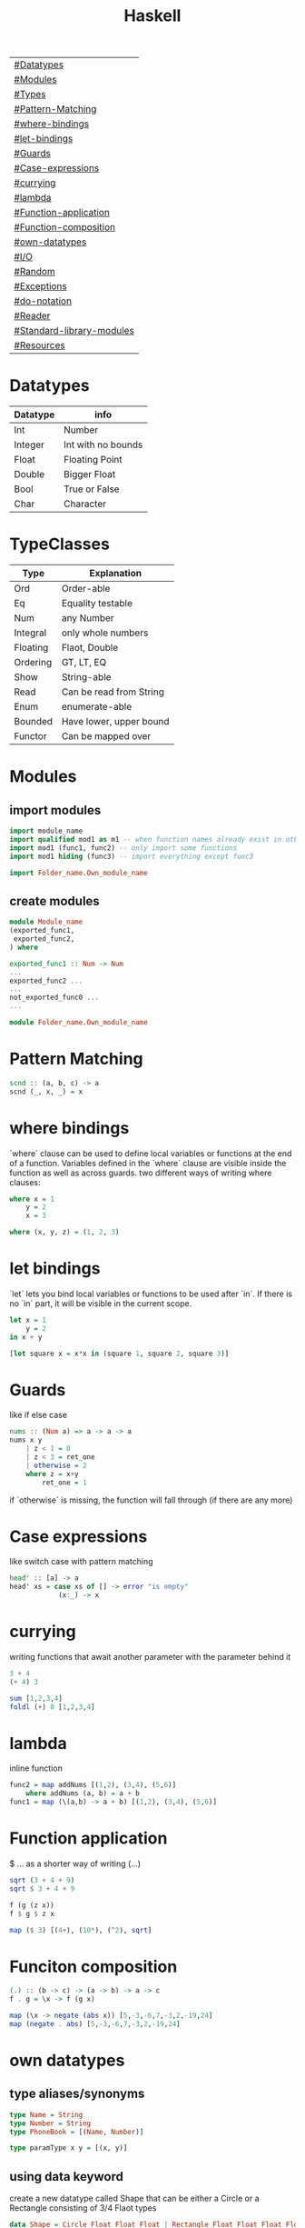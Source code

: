 #+title: Haskell

| [[#Datatypes]]                |
| [[#Modules]]                  |
| [[#Types]]                    |
| [[#Pattern-Matching]]         |
| [[#where-bindings]]           |
| [[#let-bindings]]             |
| [[#Guards]]                   |
| [[#Case-expressions]]         |
| [[#currying]]                 |
| [[#lambda]]                   |
| [[#Function-application]]     |
| [[#Function-composition]]     |
| [[#own-datatypes]]            |
| [[#I/O]]                      |
| [[#Random]]                   |
| [[#Exceptions]]               |
| [[#do-notation]]              |
| [[#Reader]]                   |
| [[#Standard-library-modules]] |
| [[#Resources]]                |

* Datatypes
| Datatype | info               |
|----------+--------------------|
| Int      | Number             |
| Integer  | Int with no bounds |
| Float    | Floating Point     |
| Double   | Bigger Float       |
| Bool     | True or False      |
| Char     | Character          |

* TypeClasses
| Type     | Explanation             |
|----------+-------------------------|
| Ord      | Order-able              |
| Eq       | Equality testable       |
| Num      | any Number              |
| Integral | only whole numbers      |
| Floating | Flaot, Double           |
| Ordering | GT, LT, EQ              |
| Show     | String-able             |
| Read     | Can be read from String |
| Enum     | enumerate-able          |
| Bounded  | Have lower, upper bound |
| Functor  | Can be mapped over      |

* Modules
** import modules
#+begin_src Haskell
import module_name
import qualified mod1 as m1 -- when function names already exist in other modules use qualified, then rename mod1.func to m1.func
import mod1 (func1, func2) -- only import some functions
import mod1 hiding (func3) -- import everything except func3

import Folder_name.Own_module_name
#+end_src
** create modules
#+begin_src Haskell
module Module_name
(exported_func1,
 exported_func2,
) where

exported_func1 :: Num -> Num
...
exported_func2 ...
...
not_exported_func0 ...
...
#+end_src

#+begin_src Haskell
module Folder_name.Own_module_name
#+end_src
* Pattern Matching
#+begin_src Haskell
scnd :: (a, b, c) -> a
scnd (_, x, _) = x
#+end_src
* where bindings
`where` clause can be used to define local variables or functions at the end of a function.
Variables defined in the `where` clause are visible inside the function as well as across guards.
two different ways of writing where clauses:
#+begin_src Haskell
    where x = 1
        y = 2
        x = 3
#+end_src
#+begin_src Haskell
    where (x, y, z) = (1, 2, 3)
#+end_src
* let bindings
`let` lets you bind local variables or functions to be used after `in`.
If there is no `in` part, it will be visible in the current scope.
#+begin_src Haskell
let x = 1
    y = 2
in x + y
#+end_src
#+begin_src Haskell
[let square x = x*x in (square 1, square 2, square 3)]
#+end_src
* Guards
like if else case
#+begin_src Haskell
nums :: (Num a) => a -> a -> a
nums x y
    | z < 1 = 0
    | z < 3 = ret_one
    | otherwise = 2
    where z = x+y
        ret_one = 1
#+end_src
if `otherwise` is missing, the function will fall through (if there are any more)
* Case expressions
like switch case with pattern matching
#+begin_src Haskell
head' :: [a] -> a
head' xs = case xs of [] -> error "is empty"
            (x:_) -> x
#+end_src
* currying
writing functions that await another parameter with the parameter behind it
#+begin_src Haskell
3 + 4
(+ 4) 3
#+end_src

#+begin_src Haskell
sum [1,2,3,4]
foldl (+) 0 [1,2,3,4]
#+end_src
* lambda
inline function
#+begin_src Haskell
func2 = map addNums [(1,2), (3,4), (5,6)]
    where addNums (a, b) = a + b
func1 = map (\(a,b) -> a + b) [(1,2), (3,4), (5,6)]
#+end_src
* Function application
$ ... as a shorter way of writing (...)
#+begin_src Haskell
sqrt (3 + 4 + 9)
sqrt $ 3 + 4 + 9

f (g (z x))
f $ g $ z x

map ($ 3) [(4+), (10*), (^2), sqrt]
#+end_src
* Funciton composition
#+begin_src Haskell
(.) :: (b -> c) -> (a -> b) -> a -> c
f . g = \x -> f (g x)
#+end_src
#+begin_src Haskell
map (\x -> negate (abs x)) [5,-3,-6,7,-3,2,-19,24]
map (negate . abs) [5,-3,-6,7,-3,2,-19,24]
#+end_src
* own datatypes
** type aliases/synonyms
#+begin_src Haskell
type Name = String
type Number = String
type PhoneBook = [(Name, Number)]

type paramType x y = [(x, y)]
#+end_src
** using data keyword
create a new datatype called Shape that can be either a Circle or a Rectangle consisting of 3/4 Flaot types
#+begin_src Haskell
data Shape = Circle Float Float Float | Rectangle Float Float Float Float
data Shape2 = Shape2 Float deriving (Show) -- make type printable
data Shape3 a = Shape3 a a -- parameterized type
data Shape4 = Shape4 { x :: Float, y :: Float } -- will create functions x and y that return a Float
#+end_src
** using newtype keyword
newtype is faster then data but can only have one value constructor with one field
#+begin_src Haskell
newtype CharList = CharList { getCharList :: [Char] } deriving (Eq, Show)
#+end_src
** export datatype
#+begin_src Haskell
module Module_name
( Shape(...) -- ... exports all value constructors
) where
#+end_src
** define typeclasses
#+begin_src Haskell
class Eq a where
    (==) :: a -> a -> Bool
    (/=) :: a -> a -> Bool
    x == y = not (x /= y)
    x /= y = not (x == y)
#+end_src
** define used typeclass
#+begin_src Haskell
instance Show Shape where
show Circle x y z = x ++ " " ++ y ++ " " ++ z
#+end_src
* I/O
** Hello World
#+begin_src Haskell
main = putStrLn "Hello World!"
#+end_src
** Hello name
#+begin_src Haskell
main = do
    putStrLn "Whats your name?"
    name <- getLine
    putStr ("Hello " ++ name ++ "!")
#+end_src
** output input
#+begin_src Haskell
main = do
    line <- getLine
    if null line -- has to be if condition then I/O action else I/O action
        then return ()        -- I/O action that does nothing
        else do
            putStrLn line     -- I/O action that prints the line
            return "next"     -- I/O action that does nothing
            a <- return "next"-- I/O action that binds "next" to a
            main              -- I/O action
#+end_src
* Random
#+begin_src Haskell
random (mkStdGen 1) :: (Int, StdGen) -- have to specify the return type

#+end_src
* Exceptions
#+begin_src Haskell
main = toTry handler

toTry :: IO ()
toTry = do (fileName:_) <- getArgs
    contents <- readFile fileName
    putStrLn $ show (length (lines contents)) ++ " lines"

handler :: IOError -> IO ()
handler e
    | isDoesNotExistError e = putStrLn "file missing"
    | otherwise = ioError e -- throw Exception if catched wrong one
#+end_src
* do notation
#+begin_src Haskell
foo :: Maybe String
foo = Just 3 >>= (\x ->
Just "!" >>= (\y ->
Just (show x ++ y)))
#+end_src
#+begin_src Haskell
foo :: Maybe String
foo = do
    x <- Just 3
    y <- Just "!"
    Just (show x ++ y)
#+end_src
* Reader
#+begin_src Haskell
addStuff :: Int -> Int
addStuff x = let
    a = (*2) x
    b = (+10) x
    in a+b
#+end_src
#+begin_src Haskell
addStuff :: Int -> Int
addStuff = do
    a <- (*2)
    b <- (+10)
    return (a+b)
#+end_src
* Standard library modules
| module                  | function                   | explanation                                                                              |
|-------------------------+----------------------------+------------------------------------------------------------------------------------------|
|                         | fmap f xs                  | generic map                                                                              |
|                         | putStrLn                   | takes String and a new line and returns an IO action                                     |
|                         | putStr                     | takes String (without a new line) an IO action                                           |
|                         | putChar                    |                                                                                          |
|                         | print                      | call putStrLn with the stringified variable                                              |
|                         | getLine                    | returns IO action from IO                                                                |
|                         | getChar                    |                                                                                          |
|                         | sequence xs                | calls all functions in list xs                                                           |
|                         | mapM f xs                  | map function f to every element in list xs and returns IO action                         |
|                         | mapM_ f xs                 | same as mapM but throws away the result                                                  |
|                         | getContents                | read from stdin until EOF                                                                |
|                         | interact f                 | stdin into f into stdout                                                                 |
| Data.List               |                            |                                                                                          |
|                         | head xs                    | give first element of list xs                                                            |
|                         | length xs                  | get length of a list                                                                     |
|                         | takeWhile f xs             | take elements of xs into a new list as long as f is true (takeWhile (<1000) [1..])       |
|                         | dropWhile f xs             | take elements of xs into a new list starting when f is true                              |
|                         | span f xs                  | returns pair of lists that would have been returned b takeWhile, dropWhile               |
|                         | break f xs                 | same as span (not . f) xs                                                                |
|                         | sum xs                     | get sum of list xs                                                                       |
|                         | map f xs                   | map function f to every element in list xs                                               |
|                         | flip x y                   | flip input values to y x                                                                 |
|                         | foldl f 0 xs               | apply function f over list (from the left) xs with the starting value 0                  |
|                         | foldl1 f xs                | apply function f over list (from the left) xs with the starting value of x:xs            |
|                         | foldr f 0 xs               | apply function f over list (from the right) xs with the starting value 0                 |
|                         | foldr1 f xs                | apply function f over list (from the right) xs with the starting value of xs:x           |
|                         | scanl,scanl1,scanr,scanr1  | like foldl,foldl1,foldr,foldr1  but will give a list of all intermediate values          |
|                         | intersperse '.' xs         | put a '.' in between every element of the list xs                                        |
|                         | concat xs                  | flatten list of lists                                                                    |
|                         | intercalate xs ts          | put list xs in between all lists of ts and flatten the result                            |
|                         | transpose xs               | switch columns and rows of the 2D matrix xs                                              |
|                         | and                        | = &&                                                                                     |
|                         | or                         |                                                                                          |
|                         | union                      |                                                                                          |
|                         | intersect                  |                                                                                          |
|                         | any f xs                   | return True if any element of xs satifies f                                              |
|                         | all f xs                   | return True if all alements of xs satify f                                               |
|                         | iterate f x                | return infinite list [f(x), f(f(x)), ...]                                                |
|                         | splitAt x xs               | split list xs into tuple at index x                                                      |
|                         | sort xs                    | sort list xs                                                                             |
|                         | group xs                   | group following, equal list items                                                        |
|                         | isInfixOf xs ts            | return if xs is in ts                                                                    |
|                         | isPrefixOf xs ts           | return if xs is in the beginning of ts                                                   |
|                         | isSuffixOf xs ts           | return if xs is at the end of ts                                                         |
|                         | partition f xs             | return pair of lists that match f, don't match f                                         |
|                         | find f xs                  | returns the first element of xs that satisfies f                                         |
|                         | findIndex f xs             | returns the index of the first element of xs that satisfies f                            |
|                         | findIndeces f xs           | returns a list of indeces of xs that satisfy f                                           |
|                         | elem x xs                  | returns wether x is an element in xs                                                     |
|                         | elemIndex x xs             | returns the index of x, if x is an element in xs                                         |
|                         | elemIndeces x xs           | returns a list of indeces of all elements x in xs                                        |
|                         | zip xs                     | zip together two lists in a touple (also zip3, zip4, ... zip7)                           |
|                         | zipWith f xs               | zip together two lists using f also (zipWith3, ... zipWith7)                             |
|                         | lines xs                   | return list of all xs seperated by lines                                                 |
|                         | unlines xs                 | reverse lines                                                                            |
|                         | words xs                   | same as lines but split at ' '                                                           |
|                         | unwords xs                 | reverse words                                                                            |
|                         | nub xs                     | remove duplicates from xs                                                                |
|                         | delete x xs                | delete the first case of x in xs                                                         |
|                         | xs \\ ts                   | calls delete for every in element in ts on xs                                            |
|                         | insert x xs                | insert x in xs at the left of the first bigger element (from left)                       |
|                         | xs !! i                    | get the element at index i of the list xs                                                |
|                         | genericIndex               | more generic !!                                                                          |
|                         | genericLength xs           | returns Num instead of Int (length xs)                                                   |
|                         | nubBy f xs                 | same as nub but usees f for comparison                                                   |
|                         | on f g                     | = \x y -> f(g x) (g y)                                                                   |
| Data.Char               |                            |                                                                                          |
|                         | isControl x                | x is a control character                                                                 |
|                         | isSpace, ...               | x is a ... character                                                                     |
|                         | generalCategory x          | get the general Category of char x                                                       |
|                         | toLower x                  | convert character x to lower case                                                        |
|                         | digitToInt x               | turn character x into an Integer (0-F)                                                   |
| Data.Map                |                            |                                                                                          |
|                         | fromList [(x, y), ...]     | returns Map Object from input                                                            |
|                         | singleton x y              | fromList [(x, y)]                                                                        |
|                         | insert x y m               | insert (x, y) into Map m                                                                 |
|                         | null m                     | check if m is empty                                                                      |
|                         | size m                     | get m size                                                                               |
|                         | member x m                 | check if x is a member of m                                                              |
|                         | map, filter                | like normal map and filter                                                               |
|                         | fromListWith f xs          | like fromList but function f decides what to do with duplicate keys                      |
|                         | lookup x m                 | lookup value of key x in Map m                                                           |
| Data.Set                |                            | no duplicates                                                                            |
|                         | fromList xs                | like Data.Map.fromList                                                                   |
|                         | intersection s1 s2         |                                                                                          |
|                         | difference s1 s2           |                                                                                          |
|                         | union s1 s2                |                                                                                          |
|                         | ...                        | many of the same functions as in Data.Map                                                |
| Control.Monad           |                            |                                                                                          |
|                         | when cond $ f              |                                                                                          |
|                         | forever f                  | calls f forever                                                                          |
|                         | forM xs f                  | like mapM with switched arguments                                                        |
| System.IO               |                            |                                                                                          |
|                         | openFile file mode         | returns IO Handle to file using mode (ReadMode, WriteMode, AppendMode, ReadWriteMode)    |
|                         | hGetContents handle        | like getContents but uses IO Handle instead of stdin                                     |
|                         | hClose handle              | returns IO action that closes the file                                                   |
|                         | withFile file mode f       | like openFile, sends its Handle to f (which has to return an IO action), closes Handle   |
|                         | hGetLine                   |                                                                                          |
|                         | hPutStrLn                  |                                                                                          |
|                         | ...                        |                                                                                          |
|                         | readFile file              | reads file, returns IO String                                                            |
|                         | writeFile file str         | writes str to file                                                                       |
|                         | appendFile file str        |                                                                                          |
|                         | hSetBuffering handle mode  | change buffer method/size                                                                |
|                         | hFlush handle              | flushes Handle                                                                           |
|                         | openTempFile dir file_name | create temp file file_name... in dir, returns (FilePath, IO Handle)                      |
| System.IO.Error         |                            |                                                                                          |
|                         | catch IOf f                | if IOf throws an IOError, the Handler f then decides what to do                          |
|                         | ioeGetFileName e           | takes IOError and returns Maybe FilePath                                                 |
| System.Directory        |                            |                                                                                          |
|                         | removeFile file            |                                                                                          |
|                         | renameFile file to         |                                                                                          |
| System.Environment      |                            |                                                                                          |
|                         | getArgs                    | get input arguments as [String]                                                          |
|                         | getProgName                | get program name                                                                         |
| System.Random           |                            |                                                                                          |
|                         | random gen                 | takes a RandomGen and returns (Random, RandomGen)                                        |
|                         | randoms gen                | takes gen and returns infinite sequence of values                                        |
|                         | randomR (l,u) gen          | same as random but takes (lower,upper) bounds                                            |
|                         | getSdtGen                  | returns RandomGen as IO action from OS                                                   |
| Data.Bytestring         |                            | no lazynes, no promisses(thunks), just a string of bytes                                 |
|                         | pack xs                    | pack values into Bytestring                                                              |
|                         | unpack b                   | unpack bytestring b                                                                      |
|                         | fromChunks b               | take Bytestring and convert it into a lazy Bytestring                                    |
|                         | cons x b                   | x:b, will create a new chunk everytime                                                   |
|                         | cons' x b                  | x:b, will not create a new chunk everytime                                               |
|                         | head, tail, map, ...       |                                                                                          |
|                         | readFile file              | same as System.IO but will return IO Bytestring                                          |
| Data.Bytestring.Lazy    | same as Data.Bytestring    | storage in chunks of 64K                                                                 |
|                         | toChunks b                 | turn lazy Bytestring into Bytestring                                                     |
| Control.Applicative     |                            | adds typeclass Applicative                                                               |
|                         | pure x                     | needed for <*>                                                                           |
|                         | f <*> x                    | pure (+) <*> [1,2,3] <*> [100,200,300] = [101,201,301,201,202,...]                       |
|                         | f <$> xs                   | fmap f xs                                                                                |
|                         | ZipList xs                 | (+) <$> ZipList [1,2,3] <*> ZipList [100,200,300] = [101, 202, 303] {FIXME: TODO!!!}     |
|                         | getZipList xs              | show ZipList                                                                             |
|                         | liftA2 f x t               | like <*> with extra argument                                                             |
| Data.Monoid             |                            | adds typeclass Monoid                                                                    |
|                         | mappend x y                | takes two monoids and returns a third (*, ++, -, ...)                                    |
|                         | mempty                     | represents identity value for a monoid (1, [], 0, ...)                                   |
|                         | mconcat xs                 | takes a list of monoids and applies mappend between all elements                         |
| Data.Foldable           |                            |                                                                                          |
|                         | foldMap f x                | map function f (that returns monoid) over foldable structure x and returns single monoid |
|                         | foldr ...                  | like normal foldr but takes Foldable instead of a list (free when implementing foldMap)  |
| Control.Monad           |                            | adds typeclass Monad                                                                     |
|                         | x >>= f                    | extracts value from x and applies it to f, returns that using x's context                |
|                         | x >> y                     | for Maybe: returns Nothing, if x or y = Nothing else returns y                           |
|                         | fail                       | has to be described when creating an instance: fail value                                |
|                         | guard f x                  | only let values x through that satisfy f                                                 |
|                         | liftM f m                  | like fmap for monads                                                                     |
|                         | liftM2,...,liftM5          | like liftM for more values                                                               |
|                         | ap mf m                    | like <*>, but the function is wrapped in a monad                                         |
|                         | join mma                   | flattens a Monadic value wrapped inside of Monad(s)                                      |
|                         | filterM f xs               | like filter but f returns a Monad                                                        |
|                         | foldM f 0 xs               | like foldl but f returns a Monad                                                         |
|                         | <=<                        | like (.) for Monads                                                                      |
| Control.Monad.Writer    |                            | adds type Writer (used for logging)                                                      |
|                         | Writer (x, xs)             | create a Writer with value x and message xs                                              |
|                         | runWriter x                | unpack Writer into tuple                                                                 |
|                         | tell xs                    | add xs to current Writer                                                                 |
| Control.Monad.Instances |                            |                                                                                          |
|                         | ->                         |                                                                                          |
| Control.Monad.State     |                            | adds type MonadState                                                                     |
|                         | get s                      | takes State s and presents it as a result                                                |
| Control.Monad.Error     |                            | adds type Either (Left/Right) = (Failure/Success). Have to be in Error typeclass         |
| Data.Rational           |                            | adds type Rational: numerator % denominator                                              |

* Resources
https://hoogle.haskell.org/
http://learnyouahaskell.com

